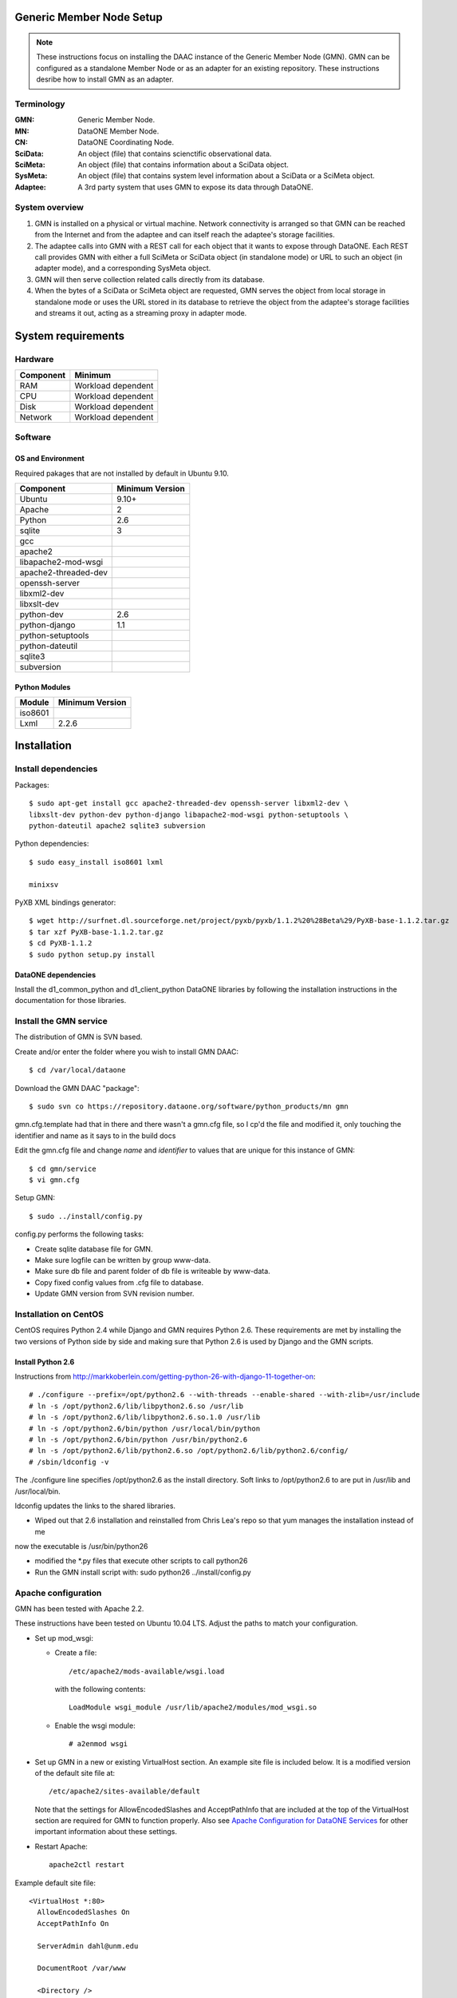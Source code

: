 Generic Member Node Setup
=========================

.. note::
  These instructions focus on installing the DAAC instance of the Generic Member
  Node (GMN). GMN can be configured as a standalone Member Node or as an adapter
  for an existing repository. These instructions desribe how to install GMN as
  an adapter.

Terminology
-----------

:GMN:
  Generic Member Node.

:MN:
  DataONE Member Node.

:CN:
  DataONE Coordinating Node.

:SciData:
  An object (file) that contains scienctific observational data.

:SciMeta:
  An object (file) that contains information about a SciData object.

:SysMeta:
  An object (file) that contains system level information about a SciData or a
  SciMeta object.

:Adaptee:
  A 3rd party system that uses GMN to expose its data through DataONE.


System overview
---------------

1.
  GMN is installed on a physical or virtual machine. Network connectivity is
  arranged so that GMN can be reached from the Internet and from the adaptee and
  can itself reach the adaptee's storage facilities.

#.
  The adaptee calls into GMN with a REST call for each object that it wants to
  expose through DataONE. Each REST call provides GMN with either a full SciMeta
  or SciData object (in standalone mode) or URL to such an object (in adapter
  mode), and a corresponding SysMeta object.

#.
  GMN will then serve collection related calls directly from its database.

#.
  When the bytes of a SciData or SciMeta object are requested, GMN serves the
  object from local storage in standalone mode or uses the URL stored in its
  database to retrieve the object from the adaptee's storage facilities and
  streams it out, acting as a streaming proxy in adapter mode.


System requirements
===================

Hardware
--------

============ =================================
Component    Minimum
============ =================================
RAM          Workload dependent
CPU          Workload dependent
Disk         Workload dependent
Network      Workload dependent
============ =================================


Software
--------

OS and Environment
``````````````````

Required pakages that are not installed by default in Ubuntu 9.10.

==================== ==============================================
Component            Minimum Version
==================== ==============================================
Ubuntu               9.10+
Apache               2
Python               2.6
sqlite               3
gcc                  \
apache2              \
libapache2-mod-wsgi  \
apache2-threaded-dev \
openssh-server       \
libxml2-dev          \
libxslt-dev          \
python-dev           2.6
python-django        1.1
python-setuptools    \
python-dateutil      \
sqlite3              \
subversion           \
==================== ==============================================


Python Modules
``````````````

======== ========================================
Module   Minimum Version
======== ========================================
iso8601  \
Lxml     2.2.6
======== ========================================


Installation
============


Install dependencies
--------------------

Packages::

  $ sudo apt-get install gcc apache2-threaded-dev openssh-server libxml2-dev \
  libxslt-dev python-dev python-django libapache2-mod-wsgi python-setuptools \
  python-dateutil apache2 sqlite3 subversion

Python dependencies::

  $ sudo easy_install iso8601 lxml

  minixsv

PyXB XML bindings generator::

  $ wget http://surfnet.dl.sourceforge.net/project/pyxb/pyxb/1.1.2%20%28Beta%29/PyXB-base-1.1.2.tar.gz
  $ tar xzf PyXB-base-1.1.2.tar.gz
  $ cd PyXB-1.1.2
  $ sudo python setup.py install


DataONE dependencies
````````````````````

Install the d1_common_python and d1_client_python DataONE libraries by following
the installation instructions in the documentation for those libraries.


Install the GMN service
-----------------------

The distribution of GMN is SVN based.

Create and/or enter the folder where you wish to install GMN DAAC::

  $ cd /var/local/dataone

Download the GMN DAAC "package"::

  $ sudo svn co https://repository.dataone.org/software/python_products/mn gmn

gmn.cfg.template had that in there and there wasn't a gmn.cfg file, so I cp'd
the file and modified it, only touching the identifier and name as it says to in
the build docs

Edit the gmn.cfg file and change *name* and *identifier* to values that are
unique for this instance of GMN::

  $ cd gmn/service
  $ vi gmn.cfg

Setup GMN::

  $ sudo ../install/config.py

config.py performs the following tasks:

* Create sqlite database file for GMN.
* Make sure logfile can be written by group www-data.
* Make sure db file and parent folder of db file is writeable by www-data.
* Copy fixed config values from .cfg file to database.
* Update GMN version from SVN revision number.


Installation on CentOS
----------------------

CentOS requires Python 2.4 while Django and GMN requires Python 2.6. These
requirements are met by installing the two versions of Python side by side and
making sure that Python 2.6 is used by Django and the GMN scripts.

Install Python 2.6
``````````````````

Instructions from
http://markkoberlein.com/getting-python-26-with-django-11-together-on::

  # ./configure --prefix=/opt/python2.6 --with-threads --enable-shared --with-zlib=/usr/include
  # ln -s /opt/python2.6/lib/libpython2.6.so /usr/lib 
  # ln -s /opt/python2.6/lib/libpython2.6.so.1.0 /usr/lib
  # ln -s /opt/python2.6/bin/python /usr/local/bin/python
  # ln -s /opt/python2.6/bin/python /usr/bin/python2.6 
  # ln -s /opt/python2.6/lib/python2.6.so /opt/python2.6/lib/python2.6/config/
  # /sbin/ldconfig -v 

The ./configure line specifies /opt/python2.6 as the install directory.
Soft links to /opt/python2.6 to are put in /usr/lib and /usr/local/bin.

ldconfig updates the links to the shared libraries.

- Wiped out that 2.6 installation and reinstalled from Chris Lea's repo so that yum manages the installation instead of me
now the executable is /usr/bin/python26

- modified the *.py files that execute other scripts to call python26

- Run the GMN install script with: sudo python26 ../install/config.py


Apache configuration
--------------------

GMN has been tested with Apache 2.2.

These instructions have been tested on Ubuntu 10.04 LTS. Adjust the paths to
match your configuration.

* Set up mod_wsgi:

  * Create a file::

      /etc/apache2/mods-available/wsgi.load

    with the following contents::

      LoadModule wsgi_module /usr/lib/apache2/modules/mod_wsgi.so

  * Enable the wsgi module::

    # a2enmod wsgi

* Set up GMN in a new or existing VirtualHost section. An example site file
  is included below. It is a modified version of the default site file at::

    /etc/apache2/sites-available/default

  Note that the settings for AllowEncodedSlashes and AcceptPathInfo that are
  included at the top of the VirtualHost section are required for GMN to
  function properly. Also see `Apache Configuration for DataONE Services`_ for
  other important information about these settings.

* Restart Apache::

    apache2ctl restart

Example default site file::

  <VirtualHost *:80>
    AllowEncodedSlashes On
    AcceptPathInfo On

    ServerAdmin dahl@unm.edu

    DocumentRoot /var/www

    <Directory />
      Options FollowSymLinks
      AllowOverride None
    </Directory>

    <Directory /var/www/>
      Options Indexes FollowSymLinks MultiViews
      AllowOverride None
      Order allow,deny
      allow from all
    </Directory>

    ScriptAlias /cgi-bin/ /usr/lib/cgi-bin/
    <Directory "/usr/lib/cgi-bin">
      AllowOverride None
      Options +ExecCGI -MultiViews +SymLinksIfOwnerMatch
      Order allow,deny
      Allow from all
    </Directory>

    ErrorLog /var/log/apache2/error.log

    # Possible values include: debug, info, notice, warn, error, crit,
    # alert, emerg.
    LogLevel debug

    CustomLog /var/log/apache2/access.log combined

      Alias /doc/ "/usr/share/doc/"
      <Directory "/usr/share/doc/">
          Options Indexes MultiViews FollowSymLinks
          AllowOverride None
          Order deny,allow
          Deny from all
          Allow from 127.0.0.0/255.0.0.0 ::1/128
      </Directory>

    # Generic Member Node (GMN)

    WSGIScriptAlias /mn /var/local/mn/mn_generic/service/gmn.wsgi

    DocumentRoot /var/local/mn/mn_generic/service

    <Directory /var/local/mn/mn_generic/service>
      WSGIApplicationGroup %{GLOBAL}
      Order deny,allow
      Allow from all
    </Directory>

  </VirtualHost>

.. _`Apache Configuration for DataONE Services`:
  http://mule1.dataone.org/ArchitectureDocs-current/notes/ApacheConfiguration.html#configuration
